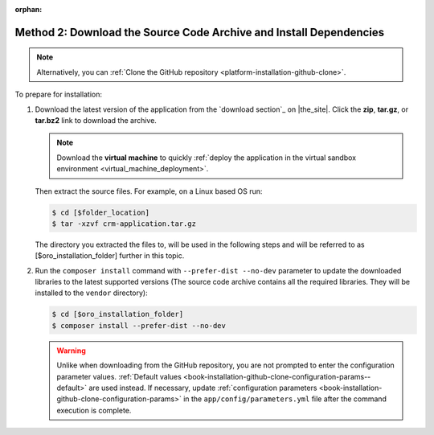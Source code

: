 :orphan:

Method 2: Download the Source Code Archive and Install Dependencies
^^^^^^^^^^^^^^^^^^^^^^^^^^^^^^^^^^^^^^^^^^^^^^^^^^^^^^^^^^^^^^^^^^^

.. begin_install_archive

.. note:: Alternatively, you can :ref:`Clone the GitHub repository <platform-installation-github-clone>`.

To prepare for installation:

1. Download the latest version of the application from the `download section`_ on |the_site|. Click the **zip**, **tar.gz**, or **tar.bz2** link to download the archive.

   .. note:: Download the **virtual machine** to quickly :ref:`deploy the application in the virtual sandbox environment <virtual_machine_deployment>`.

   .. image:: ../../platform/img/installation/download_orocrm.png

   Then extract the source files. For example, on a Linux based OS run:

   .. code-block:: bash

       $ cd [$folder_location]
       $ tar -xzvf crm-application.tar.gz

   The directory you extracted the files to, will be used in the following steps and will be referred to as [$oro_installation_folder] further in this topic.

#. Run the ``composer install`` command with ``--prefer-dist --no-dev`` parameter to update the
   downloaded libraries to the latest supported versions (The source code archive contains all the
   required libraries. They will be installed to the ``vendor`` directory):

   .. code-block:: bash

       $ cd [$oro_installation_folder]
       $ composer install --prefer-dist --no-dev

   .. warning:: Unlike when downloading from the GitHub repository, you are not prompted to enter the configuration parameter values. :ref:`Default values <book-installation-github-clone-configuration-params--default>` are used instead. If necessary, update :ref:`configuration parameters <book-installation-github-clone-configuration-params>` in the ``app/config/parameters.yml`` file after the command execution is complete.

